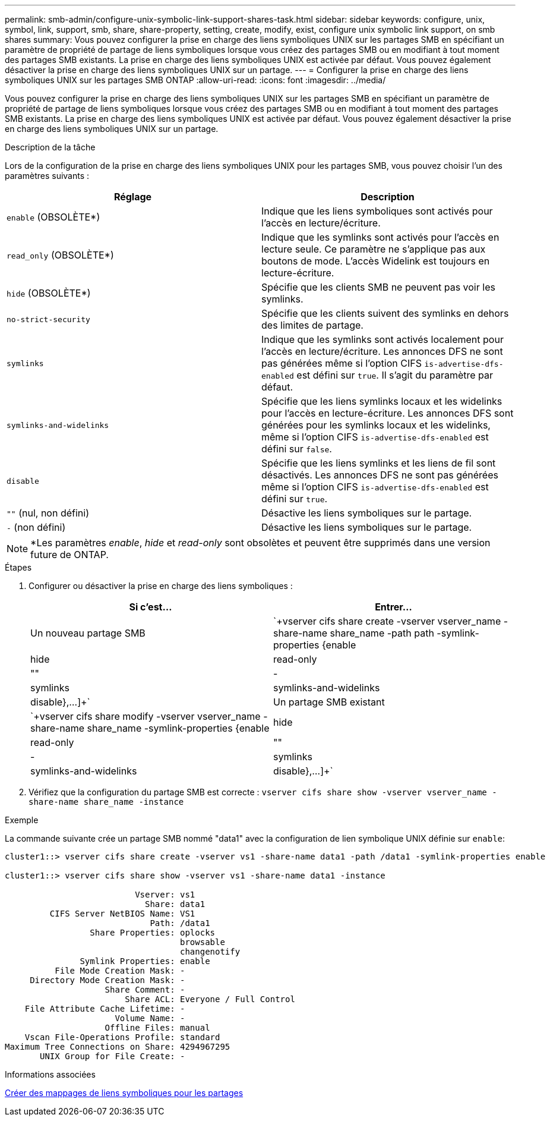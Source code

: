 ---
permalink: smb-admin/configure-unix-symbolic-link-support-shares-task.html 
sidebar: sidebar 
keywords: configure, unix, symbol, link, support, smb, share, share-property, setting, create, modify, exist, configure unix symbolic link support, on smb shares 
summary: Vous pouvez configurer la prise en charge des liens symboliques UNIX sur les partages SMB en spécifiant un paramètre de propriété de partage de liens symboliques lorsque vous créez des partages SMB ou en modifiant à tout moment des partages SMB existants. La prise en charge des liens symboliques UNIX est activée par défaut. Vous pouvez également désactiver la prise en charge des liens symboliques UNIX sur un partage. 
---
= Configurer la prise en charge des liens symboliques UNIX sur les partages SMB ONTAP
:allow-uri-read: 
:icons: font
:imagesdir: ../media/


[role="lead"]
Vous pouvez configurer la prise en charge des liens symboliques UNIX sur les partages SMB en spécifiant un paramètre de propriété de partage de liens symboliques lorsque vous créez des partages SMB ou en modifiant à tout moment des partages SMB existants. La prise en charge des liens symboliques UNIX est activée par défaut. Vous pouvez également désactiver la prise en charge des liens symboliques UNIX sur un partage.

.Description de la tâche
Lors de la configuration de la prise en charge des liens symboliques UNIX pour les partages SMB, vous pouvez choisir l'un des paramètres suivants :

|===
| Réglage | Description 


 a| 
`enable` (OBSOLÈTE*)
 a| 
Indique que les liens symboliques sont activés pour l'accès en lecture/écriture.



 a| 
`read_only` (OBSOLÈTE*)
 a| 
Indique que les symlinks sont activés pour l'accès en lecture seule. Ce paramètre ne s'applique pas aux boutons de mode. L'accès Widelink est toujours en lecture-écriture.



 a| 
`hide` (OBSOLÈTE*)
 a| 
Spécifie que les clients SMB ne peuvent pas voir les symlinks.



 a| 
`no-strict-security`
 a| 
Spécifie que les clients suivent des symlinks en dehors des limites de partage.



 a| 
`symlinks`
 a| 
Indique que les symlinks sont activés localement pour l'accès en lecture/écriture. Les annonces DFS ne sont pas générées même si l'option CIFS `is-advertise-dfs-enabled` est défini sur `true`. Il s'agit du paramètre par défaut.



 a| 
`symlinks-and-widelinks`
 a| 
Spécifie que les liens symlinks locaux et les widelinks pour l'accès en lecture-écriture. Les annonces DFS sont générées pour les symlinks locaux et les widelinks, même si l'option CIFS `is-advertise-dfs-enabled` est défini sur `false`.



 a| 
`disable`
 a| 
Spécifie que les liens symlinks et les liens de fil sont désactivés. Les annonces DFS ne sont pas générées même si l'option CIFS `is-advertise-dfs-enabled` est défini sur `true`.



 a| 
`""` (nul, non défini)
 a| 
Désactive les liens symboliques sur le partage.



 a| 
`-` (non défini)
 a| 
Désactive les liens symboliques sur le partage.

|===
[NOTE]
====
*Les paramètres _enable_, _hide_ et _read-only_ sont obsolètes et peuvent être supprimés dans une version future de ONTAP.

====
.Étapes
. Configurer ou désactiver la prise en charge des liens symboliques :
+
|===
| Si c'est... | Entrer... 


 a| 
Un nouveau partage SMB
 a| 
`+vserver cifs share create -vserver vserver_name -share-name share_name -path path -symlink-properties {enable|hide|read-only|""|-|symlinks|symlinks-and-widelinks|disable},...]+`



 a| 
Un partage SMB existant
 a| 
`+vserver cifs share modify -vserver vserver_name -share-name share_name -symlink-properties {enable|hide|read-only|""|-|symlinks|symlinks-and-widelinks|disable},...]+`

|===
. Vérifiez que la configuration du partage SMB est correcte : `vserver cifs share show -vserver vserver_name -share-name share_name -instance`


.Exemple
La commande suivante crée un partage SMB nommé "data1" avec la configuration de lien symbolique UNIX définie sur `enable`:

[listing]
----
cluster1::> vserver cifs share create -vserver vs1 -share-name data1 -path /data1 -symlink-properties enable

cluster1::> vserver cifs share show -vserver vs1 -share-name data1 -instance

                          Vserver: vs1
                            Share: data1
         CIFS Server NetBIOS Name: VS1
                             Path: /data1
                 Share Properties: oplocks
                                   browsable
                                   changenotify
               Symlink Properties: enable
          File Mode Creation Mask: -
     Directory Mode Creation Mask: -
                    Share Comment: -
                        Share ACL: Everyone / Full Control
    File Attribute Cache Lifetime: -
                      Volume Name: -
                    Offline Files: manual
    Vscan File-Operations Profile: standard
Maximum Tree Connections on Share: 4294967295
       UNIX Group for File Create: -
----
.Informations associées
xref:create-symbolic-link-mappings-task.adoc[Créer des mappages de liens symboliques pour les partages]
